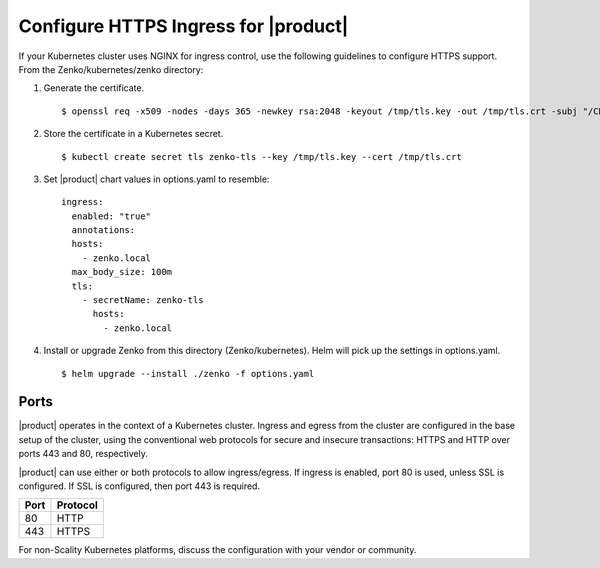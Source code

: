 .. _configure_ingress:

Configure HTTPS Ingress for |product|
=====================================

If your Kubernetes cluster uses NGINX for ingress control, use the following
guidelines to configure HTTPS support. From the Zenko/kubernetes/zenko
directory:

1. Generate the certificate.
   ::

    $ openssl req -x509 -nodes -days 365 -newkey rsa:2048 -keyout /tmp/tls.key -out /tmp/tls.crt -subj "/CN=zenko.local"

2. Store the certificate in a Kubernetes secret.
   ::

    $ kubectl create secret tls zenko-tls --key /tmp/tls.key --cert /tmp/tls.crt

3. Set |product| chart values in options.yaml to resemble::

     ingress:
       enabled: "true"
       annotations:
       hosts:
         - zenko.local
       max_body_size: 100m
       tls:
         - secretName: zenko-tls
           hosts:
             - zenko.local

4. Install or upgrade Zenko from this directory (Zenko/kubernetes). Helm
   will pick up the settings in options.yaml.

   ::

     $ helm upgrade --install ./zenko -f options.yaml

Ports
-----

|product| operates in the context of a Kubernetes cluster. Ingress and egress 
from the cluster are configured in the base setup of the cluster, using the 
conventional web protocols for secure and insecure transactions: HTTPS and 
HTTP over ports 443 and 80, respectively. 

|product| can use either or both protocols to allow ingress/egress. If ingress 
is enabled, port 80 is used, unless SSL is configured. If SSL is configured,
then port 443 is required.

.. table:: 

   +-------+----------+
   | Port  | Protocol |
   +=======+==========+
   | 80    | HTTP     |
   +-------+----------+
   | 443   | HTTPS    |
   +-------+----------+

For non-Scality Kubernetes platforms, discuss the configuration with your 
vendor or community.
